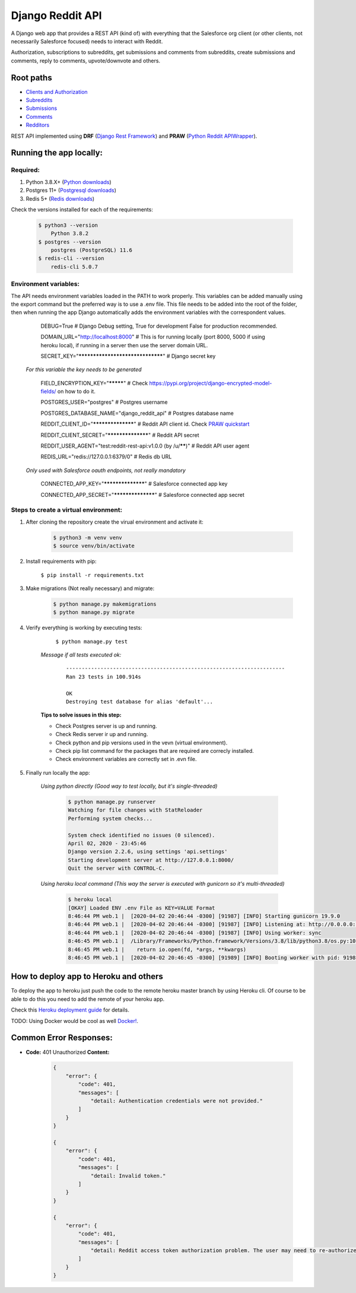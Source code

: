 Django Reddit API
=================

|Heroku| |Heroku CI Status| |Code Style|

.. |Heroku| image:: https://ci-badge.herokuapp.com/appdeployed?app=reddit-rest-api&root=clients/me
   :target: https://reddit-rest-api.herokuapp.com
.. |Heroku CI Status| image:: https://ci-badge.herokuapp.com/last.svg
   :target: https://dashboard.heroku.com/pipelines/69207ad6-ac91-45c4-b653-4c464ba19bdb/tests
.. |Code Style| image:: https://img.shields.io/badge/code%20style-black-000000.svg
   :target: https://github.com/psf/black

A Django web app that provides a REST API (kind of) with everything that
the Salesforce org client (or other clients, not necessarily Salesforce focused) needs to interact with Reddit.

Authorization, subscriptions to subreddits, get submissions and comments from
subreddits, create submissions and comments, reply to comments,
upvote/downvote and others.

Root paths
----------

-  `Clients and Authorization </clients>`__
-  `Subreddits </subreddits>`__
-  `Submissions </submissions>`__
-  `Comments </comments>`__
-  `Redditors </redditors>`__

REST API implemented using **DRF** (`Django Rest Framework <https://github.com/encode/django-rest-framework>`__) and
**PRAW** (`Python Reddit APIWrapper <https://github.com/praw-dev/praw>`__).

.. raw:: html

    <p align="center">
        <a href="https://www.django-rest-framework.org/" target="_blank">
            <img src="img_drf.png" />
        </a>
        <a href="https://praw.readthedocs.io/en/latest/index.html" target="_blank">
            <img src="img_praw.png"/>
        </a>
    </p>


Running the app locally:
------------------------

Required:
^^^^^^^^^

1. Python 3.8.X+ (`Python downloads <https://www.python.org/downloads/>`__)
2. Postgres 11+ (`Postgresql downloads <https://www.postgresql.org/download/>`__)
3. Redis 5+ (`Redis downloads <https://redis.io/download>`__)

Check the versions installed for each of the requirements:

    .. code:: shell

        $ python3 --version
            Python 3.8.2
        $ postgres --version
            postgres (PostgreSQL) 11.6
        $ redis-cli --version
            redis-cli 5.0.7

Environment variables:
^^^^^^^^^^^^^^^^^^^^^^

The API needs environment variables loaded in the PATH to work properly.
This variables can be added manually using the export command but the preferred way is to use a .env file.
This file needs to be added into the root of the folder, then when running the app Django automatically adds the environment variables with the correspondent values.


        DEBUG=True # Django Debug setting, True for development False for production recommended.

        DOMAIN_URL="http://localhost:8000" # This is for running locally (port 8000, 5000 if using heroku local), if running in a server then use the server domain URL.

        SECRET_KEY="*********************************" # Django secret key

    *For this variable the key needs to be generated*

        FIELD_ENCRYPTION_KEY="*********" # Check `<https://pypi.org/project/django-encrypted-model-fields/>`__ on how to do it.

        POSTGRES_USER="postgres" # Postgres username

        POSTGRES_DATABASE_NAME="django_reddit_api" # Postgres database name

        REDDIT_CLIENT_ID="******************" # Reddit API client id. Check `PRAW quickstart <https://praw.readthedocs.io/en/latest/getting_started/quick_start.html>`__

        REDDIT_CLIENT_SECRET="******************" # Reddit API secret

        REDDIT_USER_AGENT="test:reddit-rest-api:v1.0.0 (by /u/******)" # Reddit API user agent

        REDIS_URL="redis://127.0.0.1:6379/0" # Redis db URL

    *Only used with Salesforce oauth endpoints, not really mandatory*

        CONNECTED_APP_KEY="******************" # Salesforce connected app key

        CONNECTED_APP_SECRET="******************" # Salesforce connected app secret

Steps to create a virtual environment:
^^^^^^^^^^^^^^^^^^^^^^^^^^^^^^^^^^^^^^

1. After cloning the repository create the virual environment and activate it:

    .. code:: shell

        $ python3 -m venv venv
        $ source venv/bin/activate

2. Install requirements with pip:

    ``$ pip install -r requirements.txt``

3. Make migrations (Not really necessary) and migrate:

    .. code:: shell

        $ python manage.py makemigrations
        $ python manage.py migrate

4. Verify everything is working by executing tests:

        ``$ python manage.py test``

    *Message if all tests executed ok:*

        ::

            ----------------------------------------------------------------------
            Ran 23 tests in 100.914s

            OK
            Destroying test database for alias 'default'...

    **Tips to solve issues in this step:**

    - Check Postgres server is up and running.
    - Check Redis server ir up and running.
    - Check python and pip versions used in the vevn (virtual environment).
    - Check pip list command for the packages that are required are correcly installed.
    - Check environment variables are correctly set in .evn file.

5. Finally run locally the app:

    *Using python directly (Good way to test locally, but it's single-threaded)*

        .. code:: shell

            $ python manage.py runserver
            Watching for file changes with StatReloader
            Performing system checks...

            System check identified no issues (0 silenced).
            April 02, 2020 - 23:45:46
            Django version 2.2.6, using settings 'api.settings'
            Starting development server at http://127.0.0.1:8000/
            Quit the server with CONTROL-C.

    *Using heroku local command (This way the server is executed with gunicorn so it's multi-threaded)*

        .. code:: shell

            $ heroku local
            [OKAY] Loaded ENV .env File as KEY=VALUE Format
            8:46:44 PM web.1 |  [2020-04-02 20:46:44 -0300] [91987] [INFO] Starting gunicorn 19.9.0
            8:46:44 PM web.1 |  [2020-04-02 20:46:44 -0300] [91987] [INFO] Listening at: http://0.0.0.0:5000 (91987)
            8:46:44 PM web.1 |  [2020-04-02 20:46:44 -0300] [91987] [INFO] Using worker: sync
            8:46:45 PM web.1 |  /Library/Frameworks/Python.framework/Versions/3.8/lib/python3.8/os.py:1023: RuntimeWarning: line buffering (buffering=1) isn't supported in binary mode, the default buffer size will be used
            8:46:45 PM web.1 |    return io.open(fd, *args, **kwargs)
            8:46:45 PM web.1 |  [2020-04-02 20:46:45 -0300] [91989] [INFO] Booting worker with pid: 91989

How to deploy app to Heroku and others
--------------------------------------

To deploy the app to heroku just push the code to the remote heroku master branch by using Heroku cli. Of course to be able to do this you need to add the remote of your heroku app.

Check this `Heroku deployment guide <https://devcenter.heroku.com/articles/git>`__ for details.

TODO: Using Docker would be cool as well `Docker! <https://www.docker.com/>`__.

Common Error Responses:
-----------------------

-  **Code:** 401 Unauthorized **Content:**

    .. code:: json

        {
            "error": {
                "code": 401,
                "messages": [
                    "detail: Authentication credentials were not provided."
                ]
            }
        }

        {
            "error": {
                "code": 401,
                "messages": [
                    "detail: Invalid token."
                ]
            }
        }

        {
            "error": {
                "code": 401,
                "messages": [
                    "detail: Reddit access token authorization problem. The user may need to re-authorize the app. Exception raised: ResponseException('received 400 HTTP response')."
                ]
            }
        }
